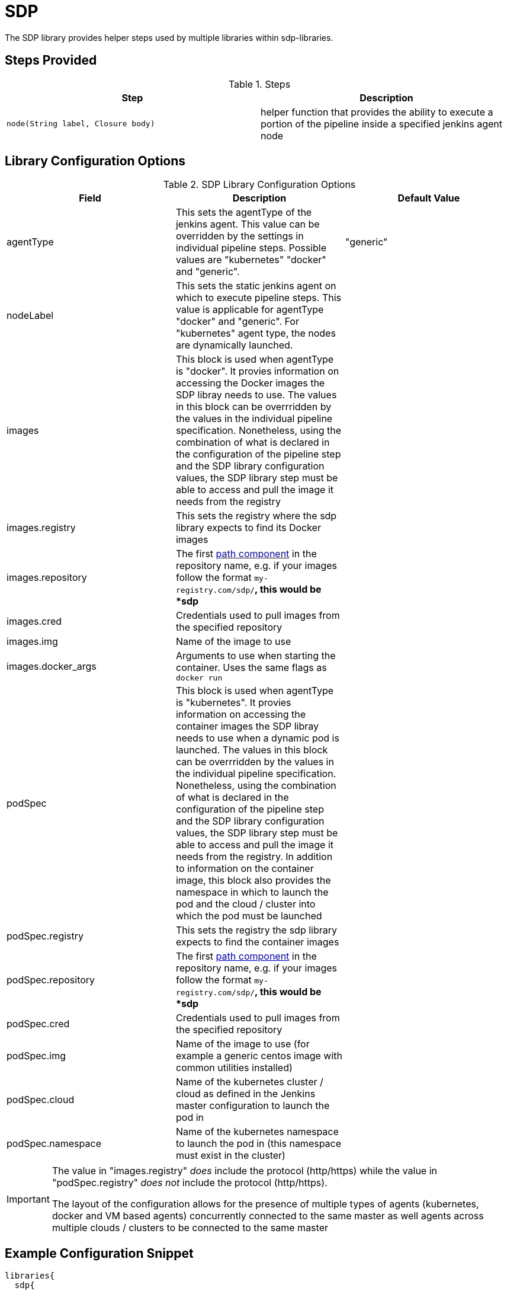 = SDP

The SDP library provides helper steps used by multiple libraries within sdp-libraries.

== Steps Provided

.Steps
|===
| Step | Description

| ``node(String label, Closure body)``
| helper function that provides the ability to execute a portion of the pipeline inside a specified jenkins agent node 

|===

== Library Configuration Options

.SDP Library Configuration Options
|===
| Field | Description | Default Value

| agentType
| This sets the agentType of the jenkins agent. This value can be overridden by the settings in individual pipeline steps. Possible values are "kubernetes" "docker" and "generic". 
| "generic"

| nodeLabel
| This sets the static jenkins agent on which to execute pipeline steps. This value is applicable for agentType "docker" and "generic". For "kubernetes" agent type, the nodes are dynamically launched. 
| 

| images
| This block is used when agentType is "docker". It provies information on accessing the Docker images the SDP libray needs to use. The values in this block can be overrridden by the values in the individual pipeline specification. Nonetheless, using the combination of what is declared in the configuration of the pipeline step and the SDP library configuration values, the SDP library step must be able to access and pull the image it needs from the registry
|

| images.registry
| This sets the registry where the sdp library expects to find its Docker images
|

| images.repository
| The first https://forums.docker.com/t/docker-registry-v2-spec-and-repository-naming-rule/5466[path component] in the repository name, e.g. if your images follow the format ``my-registry.com/sdp/*``, this would be *sdp*
|

| images.cred
| Credentials used to pull images from the specified repository
|

| images.img
| Name of the image to use 
|

| images.docker_args
| Arguments to use when starting the container. Uses the same flags as `docker run`
|

| podSpec
| This block is used when agentType is "kubernetes". It provies information on accessing the container images the SDP libray needs to use when a dynamic pod is launched. The values in this block can be overrridden by the values in the individual pipeline specification. Nonetheless, using the combination of what is declared in the configuration of the pipeline step and the SDP library configuration values, the SDP library step must be able to access and pull the image it needs from the registry. In addition to information on the container image, this block also provides the namespace in which to launch the pod and the cloud / cluster into which the pod must be launched
|

| podSpec.registry
| This sets the registry the sdp library expects to find the container images
|

| podSpec.repository
| The first https://forums.docker.com/t/docker-registry-v2-spec-and-repository-naming-rule/5466[path component] in the repository name, e.g. if your images follow the format ``my-registry.com/sdp/*``, this would be *sdp*
|

| podSpec.cred
| Credentials used to pull images from the specified repository
|

| podSpec.img
| Name of the image to use  (for example a generic centos image with common utilities installed)
|

| podSpec.cloud
| Name of the kubernetes cluster / cloud as defined in the Jenkins master configuration to launch the pod in 
|

| podSpec.namespace
| Name of the kubernetes namespace to launch the pod in (this namespace must exist in the cluster)
|

|===

[IMPORTANT]
====
The value in "images.registry" _does_ include the protocol (http/https) while the value in "podSpec.registry" _does not_ include the protocol (http/https).

The layout of the configuration allows for the presence of multiple types of agents (kubernetes, docker and VM based agents) concurrently connected to the same master as well agents across multiple clouds / clusters to be connected to the same master


====

== Example Configuration Snippet

[source,groovy]
----
libraries{
  sdp{
    agentType = "kubernetes"
    nodeLabel = "default-agent"
    podSpec{
      cloud = "prod-cluster"
      namespace = "sdp"
      registry = "docker-registry.default.svc:5000"
      repository = "sdp"
      img = "default-centos"
      cred = "default-secret"
    }
   
    images{
      registry = "https://docker-registry.default.svc:5000"
      repository = "sdp"
      cred = "openshift-docker-registry"
      docker_args = ""
      img = "default-centos"
    }
  }
}
----

== External Dependencies

* A Docker registry must be setup and configured. If credentials are needed to pull from this registry, they must exist.
* The repository name for the pipeline tools' images should be in the format  _"${images.registry}/${images.repository}/${images.img}"_
* If a namespace other than default is specified for the launch of kubernetes pods, then this namespace must alreay exist before the pipeline executes

== Troubleshooting

== FAQ
